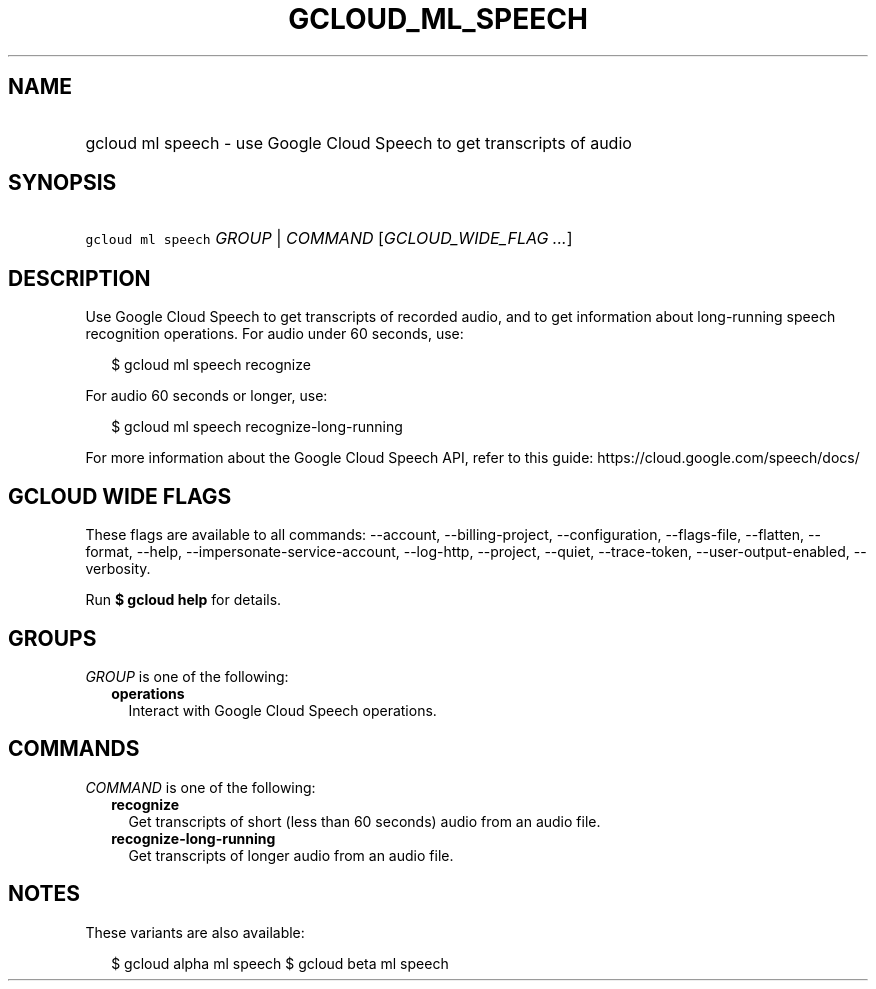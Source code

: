 
.TH "GCLOUD_ML_SPEECH" 1



.SH "NAME"
.HP
gcloud ml speech \- use Google Cloud Speech to get transcripts of audio



.SH "SYNOPSIS"
.HP
\f5gcloud ml speech\fR \fIGROUP\fR | \fICOMMAND\fR [\fIGCLOUD_WIDE_FLAG\ ...\fR]



.SH "DESCRIPTION"

Use Google Cloud Speech to get transcripts of recorded audio, and to get
information about long\-running speech recognition operations. For audio under
60 seconds, use:

.RS 2m
$ gcloud ml speech recognize
.RE

For audio 60 seconds or longer, use:

.RS 2m
$ gcloud ml speech recognize\-long\-running
.RE

For more information about the Google Cloud Speech API, refer to this guide:
https://cloud.google.com/speech/docs/



.SH "GCLOUD WIDE FLAGS"

These flags are available to all commands: \-\-account, \-\-billing\-project,
\-\-configuration, \-\-flags\-file, \-\-flatten, \-\-format, \-\-help,
\-\-impersonate\-service\-account, \-\-log\-http, \-\-project, \-\-quiet,
\-\-trace\-token, \-\-user\-output\-enabled, \-\-verbosity.

Run \fB$ gcloud help\fR for details.



.SH "GROUPS"

\f5\fIGROUP\fR\fR is one of the following:

.RS 2m
.TP 2m
\fBoperations\fR
Interact with Google Cloud Speech operations.


.RE
.sp

.SH "COMMANDS"

\f5\fICOMMAND\fR\fR is one of the following:

.RS 2m
.TP 2m
\fBrecognize\fR
Get transcripts of short (less than 60 seconds) audio from an audio file.

.TP 2m
\fBrecognize\-long\-running\fR
Get transcripts of longer audio from an audio file.


.RE
.sp

.SH "NOTES"

These variants are also available:

.RS 2m
$ gcloud alpha ml speech
$ gcloud beta ml speech
.RE

